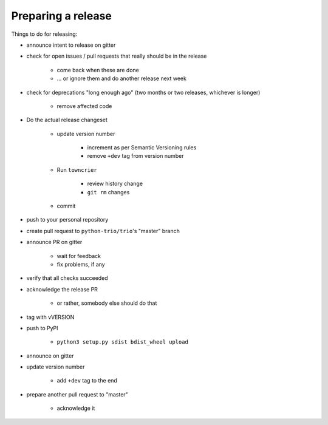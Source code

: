 .. _releasing:

Preparing a release
-------------------

Things to do for releasing:

* announce intent to release on gitter

* check for open issues / pull requests that really should be in the release

   + come back when these are done

   + … or ignore them and do another release next week

* check for deprecations "long enough ago" (two months or two releases, whichever is longer)

   + remove affected code

* Do the actual release changeset

   + update version number

      - increment as per Semantic Versioning rules

      - remove ``+dev`` tag from version number

   + Run ``towncrier``

      - review history change

      - ``git rm`` changes

   + commit

* push to your personal repository

* create pull request to ``python-trio/trio``'s "master" branch

* announce PR on gitter

   + wait for feedback

   + fix problems, if any

* verify that all checks succeeded

* acknowledge the release PR

   + or rather, somebody else should do that

* tag with vVERSION

* push to PyPI

   + ``python3 setup.py sdist bdist_wheel upload``

* announce on gitter

* update version number

   + add ``+dev`` tag to the end

* prepare another pull request to "master"

   + acknowledge it

